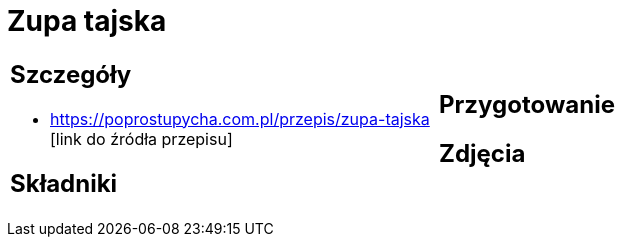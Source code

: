 = Zupa tajska

[cols=".<a,.<a"]
[frame=none]
[grid=none]
|===
|
== Szczegóły
* https://poprostupycha.com.pl/przepis/zupa-tajska [link do źródła przepisu]

== Składniki

|
== Przygotowanie

== Zdjęcia
|===
